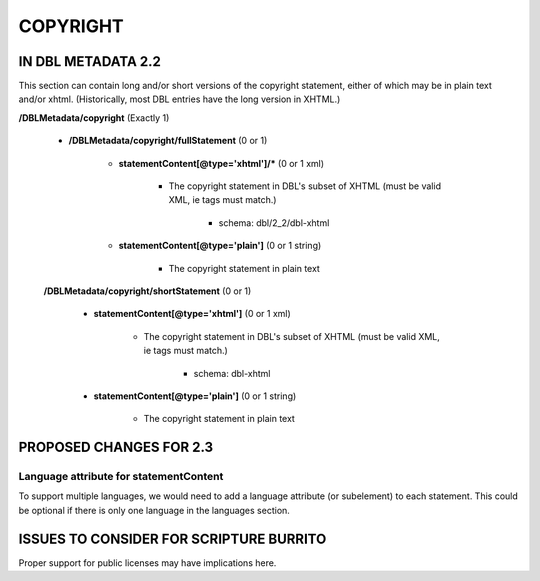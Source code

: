 #########
COPYRIGHT
#########

*******************
IN DBL METADATA 2.2
*******************

This section can contain long and/or short versions of the copyright statement, either of which
may be in plain text and/or xhtml. (Historically, most DBL entries have the long version in XHTML.)

**/DBLMetadata/copyright** (Exactly 1)

   * **/DBLMetadata/copyright/fullStatement** (0 or 1)

      * **statementContent[@type='xhtml']/*** (0 or 1 xml)

         * The copyright statement in DBL's subset of XHTML (must be valid XML, ie tags must match.)

            * schema: dbl/2_2/dbl-xhtml

      * **statementContent[@type='plain']** (0 or 1 string)

         * The copyright statement in plain text

   **/DBLMetadata/copyright/shortStatement** (0 or 1)

      * **statementContent[@type='xhtml']** (0 or 1 xml)

         * The copyright statement in DBL's subset of XHTML (must be valid XML, ie tags must match.)

            * schema: dbl-xhtml

      * **statementContent[@type='plain']** (0 or 1 string)

         * The copyright statement in plain text


************************
PROPOSED CHANGES FOR 2.3
************************

---------------------------------------
Language attribute for statementContent
---------------------------------------

To support multiple languages, we would need to add a language attribute (or subelement) to each statement. This could
be optional if there is only one language in the languages section.

****************************************
ISSUES TO CONSIDER FOR SCRIPTURE BURRITO
****************************************

Proper support for public licenses may have implications here.
